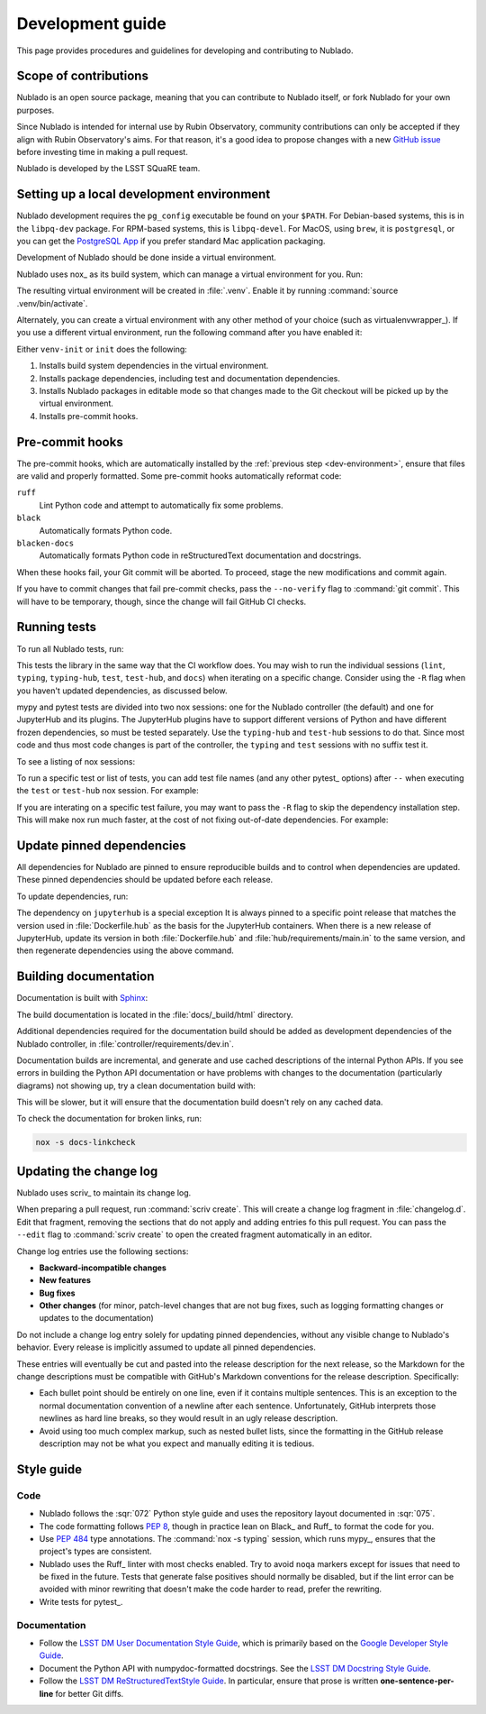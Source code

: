 #################
Development guide
#################

This page provides procedures and guidelines for developing and contributing to Nublado.

Scope of contributions
======================

Nublado is an open source package, meaning that you can contribute to Nublado itself, or fork Nublado for your own purposes.

Since Nublado is intended for internal use by Rubin Observatory, community contributions can only be accepted if they align with Rubin Observatory's aims.
For that reason, it's a good idea to propose changes with a new `GitHub issue`_ before investing time in making a pull request.

Nublado is developed by the LSST SQuaRE team.

.. _GitHub issue: https://github.com/lsst-sqre/nublado/issues/new

.. _dev-environment:

Setting up a local development environment
==========================================

Nublado development requires the ``pg_config`` executable be found on your ``$PATH``.
For Debian-based systems, this is in the ``libpq-dev`` package.
For RPM-based systems, this is ``libpq-devel``.
For MacOS, using ``brew``, it is ``postgresql``, or you can get the `PostgreSQL App <https://postgresapp.com/>`_ if you prefer standard Mac application packaging.

Development of Nublado should be done inside a virtual environment.

Nublado uses nox_ as its build system, which can manage a virtual environment for you.
Run:

.. prompt:: bash

   nox -s venv-init

The resulting virtual environment will be created in :file:`.venv`.
Enable it by running :command:`source .venv/bin/activate`.

Alternately, you can create a virtual environment with any other method of your choice (such as virtualenvwrapper_).
If you use a different virtual environment, run the following command after you have enabled it:

.. prompt:: bash

   nox -s init

Either ``venv-init`` or ``init`` does the following:

#. Installs build system dependencies in the virtual environment.
#. Installs package dependencies, including test and documentation dependencies.
#. Installs Nublado packages in editable mode so that changes made to the Git checkout will be picked up by the virtual environment.
#. Installs pre-commit hooks.

.. _pre-commit-hooks:

Pre-commit hooks
================

The pre-commit hooks, which are automatically installed by the :ref:`previous step <dev-environment>`, ensure that files are valid and properly formatted.
Some pre-commit hooks automatically reformat code:

``ruff``
    Lint Python code and attempt to automatically fix some problems.

``black``
    Automatically formats Python code.

``blacken-docs``
    Automatically formats Python code in reStructuredText documentation and docstrings.

When these hooks fail, your Git commit will be aborted.
To proceed, stage the new modifications and commit again.

If you have to commit changes that fail pre-commit checks, pass the ``--no-verify`` flag to :command:`git commit`.
This will have to be temporary, though, since the change will fail GitHub CI checks.

.. _dev-run-tests:

Running tests
=============

To run all Nublado tests, run:

.. prompt:: bash

   nox -s

This tests the library in the same way that the CI workflow does.
You may wish to run the individual sessions (``lint``, ``typing``, ``typing-hub``, ``test``, ``test-hub``, and ``docs``) when iterating on a specific change.
Consider using the ``-R`` flag when you haven't updated dependencies, as discussed below.

mypy and pytest tests are divided into two nox sessions: one for the Nublado controller (the default) and one for JupyterHub and its plugins.
The JupyterHub plugins have to support different versions of Python and have different frozen dependencies, so must be tested separately.
Use the ``typing-hub`` and ``test-hub`` sessions to do that.
Since most code and thus most code changes is part of the controller, the ``typing`` and ``test`` sessions with no suffix test it.

To see a listing of nox sessions:

.. prompt:: bash

   nox --list

To run a specific test or list of tests, you can add test file names (and any other pytest_ options) after ``--`` when executing the ``test`` or ``test-hub`` nox session.
For example:

.. prompt:: bash

   nox -s test -- controller/tests/handlers/prepuller_test.py

If you are interating on a specific test failure, you may want to pass the ``-R`` flag to skip the dependency installation step.
This will make nox run much faster, at the cost of not fixing out-of-date dependencies.
For example:

.. prompt:: bash

   nox -Rs test -- controller/tests/handlers/prepuller_test.py

Update pinned dependencies
==========================

All dependencies for Nublado are pinned to ensure reproducible builds and to control when dependencies are updated.
These pinned dependencies should be updated before each release.

To update dependencies, run:

.. prompt:: bash

   nox -s update-deps

The dependency on ``jupyterhub`` is a special exception
It is always pinned to a specific point release that matches the version used in :file:`Dockerfile.hub` as the basis for the JupyterHub containers.
When there is a new release of JupyterHub, update its version in both :file:`Dockerfile.hub` and :file:`hub/requirements/main.in` to the same version, and then regenerate dependencies using the above command.

Building documentation
======================

Documentation is built with Sphinx_:

.. _Sphinx: https://www.sphinx-doc.org/en/master/

.. prompt:: bash

   nox -s docs

The build documentation is located in the :file:`docs/_build/html` directory.

Additional dependencies required for the documentation build should be added as development dependencies of the Nublado controller, in :file:`controller/requirements/dev.in`.

Documentation builds are incremental, and generate and use cached descriptions of the internal Python APIs.
If you see errors in building the Python API documentation or have problems with changes to the documentation (particularly diagrams) not showing up, try a clean documentation build with:

.. prompt:: bash

   nox -s docs-clean

This will be slower, but it will ensure that the documentation build doesn't rely on any cached data.

To check the documentation for broken links, run:

.. code-block:: sh

   nox -s docs-linkcheck

.. _dev-change-log:

Updating the change log
=======================

Nublado uses scriv_ to maintain its change log.

When preparing a pull request, run :command:`scriv create`.
This will create a change log fragment in :file:`changelog.d`.
Edit that fragment, removing the sections that do not apply and adding entries fo this pull request.
You can pass the ``--edit`` flag to :command:`scriv create` to open the created fragment automatically in an editor.

Change log entries use the following sections:

- **Backward-incompatible changes**
- **New features**
- **Bug fixes**
- **Other changes** (for minor, patch-level changes that are not bug fixes, such as logging formatting changes or updates to the documentation)

Do not include a change log entry solely for updating pinned dependencies, without any visible change to Nublado's behavior.
Every release is implicitly assumed to update all pinned dependencies.

These entries will eventually be cut and pasted into the release description for the next release, so the Markdown for the change descriptions must be compatible with GitHub's Markdown conventions for the release description.
Specifically:

- Each bullet point should be entirely on one line, even if it contains multiple sentences.
  This is an exception to the normal documentation convention of a newline after each sentence.
  Unfortunately, GitHub interprets those newlines as hard line breaks, so they would result in an ugly release description.
- Avoid using too much complex markup, such as nested bullet lists, since the formatting in the GitHub release description may not be what you expect and manually editing it is tedious.

.. _style-guide:

Style guide
===========

Code
----

- Nublado follows the :sqr:`072` Python style guide and uses the repository layout documented in :sqr:`075`.

- The code formatting follows :pep:`8`, though in practice lean on Black_ and Ruff_ to format the code for you.

- Use :pep:`484` type annotations.
  The :command:`nox -s typing` session, which runs mypy_, ensures that the project's types are consistent.

- Nublado uses the Ruff_ linter with most checks enabled.
  Try to avoid ``noqa`` markers except for issues that need to be fixed in the future.
  Tests that generate false positives should normally be disabled, but if the lint error can be avoided with minor rewriting that doesn't make the code harder to read, prefer the rewriting.

- Write tests for pytest_.

Documentation
-------------

- Follow the `LSST DM User Documentation Style Guide`_, which is primarily based on the `Google Developer Style Guide`_.

- Document the Python API with numpydoc-formatted docstrings.
  See the `LSST DM Docstring Style Guide`_.

- Follow the `LSST DM ReStructuredTextStyle Guide`_.
  In particular, ensure that prose is written **one-sentence-per-line** for better Git diffs.

.. _`LSST DM User Documentation Style Guide`: https://developer.lsst.io/user-docs/index.html
.. _`Google Developer Style Guide`: https://developers.google.com/style/
.. _`LSST DM Docstring Style Guide`: https://developer.lsst.io/python/style.html
.. _`LSST DM ReStructuredTextStyle Guide`: https://developer.lsst.io/restructuredtext/style.html
